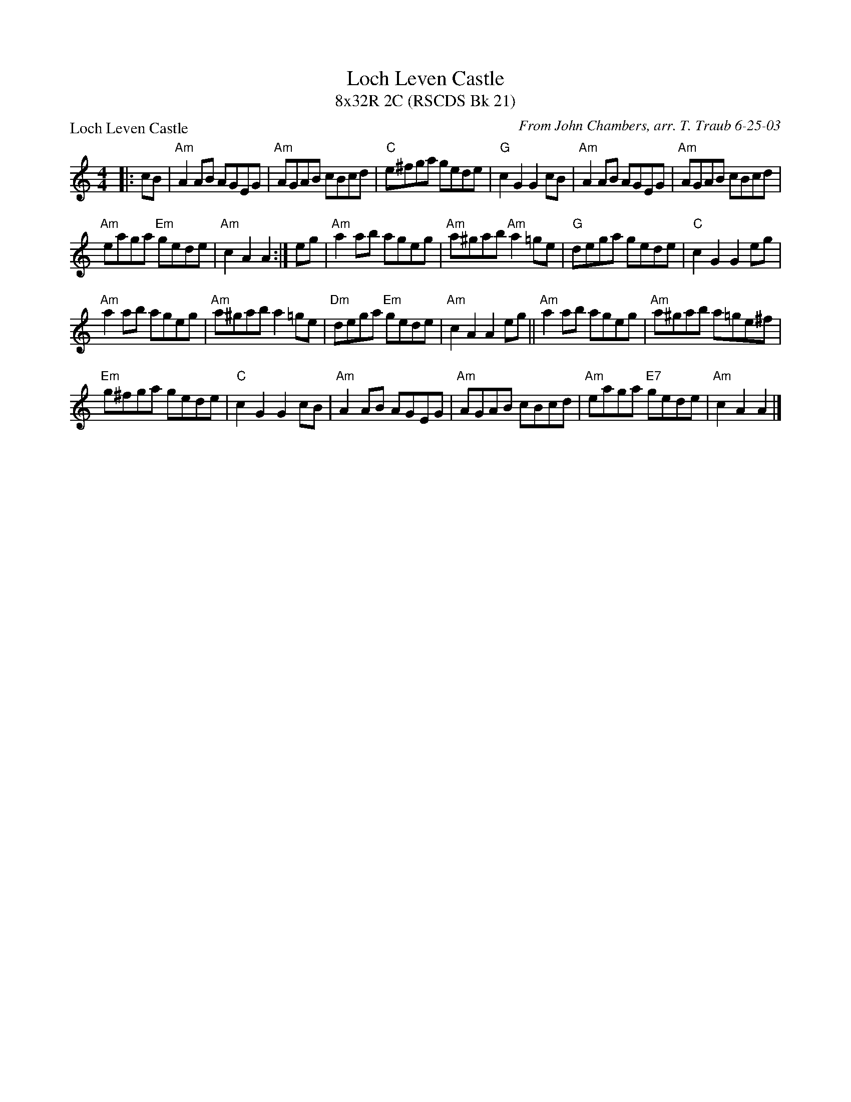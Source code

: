 X:1
T: Loch Leven Castle
T: 8x32R 2C (RSCDS Bk 21)
P: Loch Leven Castle
C: From John Chambers, arr. T. Traub 6-25-03
R: reel
M:4/4
%
K: Am
L: 1/8
|: cB | "Am"A2AB AGEG | "Am"AGAB cBcd | "C"e^fga gede | "G"c2 G2 G2 cB | "Am"A2AB AGEG |"Am" AGAB cBcd |
"Am"eaga "Em"gede | "Am"c2 A2 A2 :| eg | "Am"a2 ab ageg | "Am"a^gab "Am"a2=ge | "G"dega gede | "C"c2 G2 G2 eg |
"Am"a2 ab ageg | "Am"a^gab a2=ge | "Dm"dega "Em"gede | "Am"c2A2 A2 eg ||"Am"a2 ab ageg | "Am"a^gab a=ge^f |
 "Em"g^fga gede | "C"c2G2 G2cB | "Am"A2AB AGEG | "Am"AGAB cBcd | "Am"eaga "E7"gede | "Am"c2A2 A2 |]
